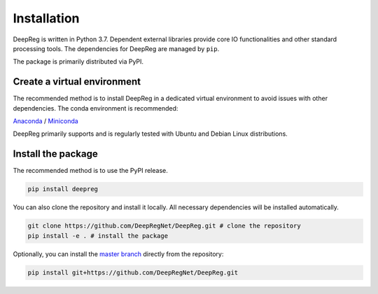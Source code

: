 Installation
============

DeepReg is written in Python 3.7. Dependent external libraries provide core IO functionalities and other standard
processing tools. The dependencies for DeepReg are managed by
``pip``.

The package is primarily distributed via PyPI.

Create a virtual environment
----------------------------

The recommended method is to install DeepReg in a dedicated virtual
environment to avoid issues with other dependencies. The conda
environment is recommended:

`Anaconda <https://docs.anaconda.com/anaconda/install/>`__ /
`Miniconda <https://docs.conda.io/en/latest/miniconda.html>`__

DeepReg primarily supports and is regularly tested with Ubuntu and Debian Linux distributions.

.. tabs::

    .. tab:: Linux

        With CPU only

        .. code:: bash

            conda create --name deepreg python=3.7 tensorflow=2.2
            conda activate deepreg

        With GPU

        .. code:: bash

            conda create --name deepreg python=3.7 tensorflow-gpu=2.2
            conda activate deepreg


    .. tab:: Mac OS

        With CPU only

        .. code:: bash

            conda create --name deepreg python=3.7 tensorflow=2.2
            conda activate deepreg


        With GPU

        .. warning::

            Not supported or tested.

    .. tab:: Windows

        With CPU only

        .. warning::

            Windows does not fully support DeepReg. However, you can use the `Windows Subsystem for Linux <https://docs.microsoft.com/en-us/windows/wsl/install-win10>`__
            with CPU only. Set up WSL and follow the DeepReg setup instructions for Linux.

        With GPU

        .. warning::

            Not supported or tested.


Install the package
-------------------

The recommended method is to use the PyPI release.

.. code:: bash

    pip install deepreg

You can also clone the repository and install it locally.
All necessary dependencies will be installed automatically.

.. code:: bash

    git clone https://github.com/DeepRegNet/DeepReg.git # clone the repository
    pip install -e . # install the package

Optionally, you can install the `master
branch <https://github.com/DeepRegNet/DeepReg.git>`__ directly from the repository:

.. code:: bash

    pip install git+https://github.com/DeepRegNet/DeepReg.git
